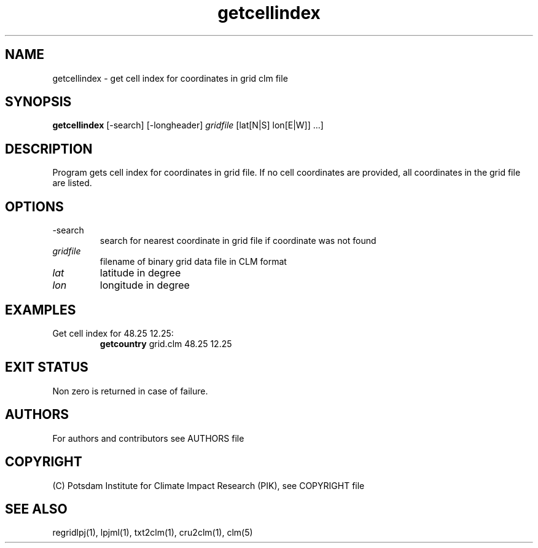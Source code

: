.TH getcellindex 1  "March 2, 2013" "version 1.0.001" "USER COMMANDS"
.SH NAME
getcellindex \- get cell index for coordinates in grid clm file
.SH SYNOPSIS
.B getcellindex
[\-search] [\-longheader] 
.I gridfile 
[lat[N|S] lon[E|W]] ...]
.SH DESCRIPTION
Program gets cell index for coordinates in grid file. If no cell coordinates are provided, all coordinates in the grid file are listed.
.SH OPTIONS
.TP
\-search
search for nearest coordinate in grid file if coordinate was not found
.TP
.I gridfile    
filename of binary grid data file in CLM format
.TP
.I lat
latitude in degree
.TP
.I lon
longitude in degree
.SH EXAMPLES
.TP
Get cell index for 48.25 12.25:
.B getcountry
grid.clm 48.25 12.25
.PP
.SH EXIT STATUS
Non zero is returned in case of failure.

.SH AUTHORS

For authors and contributors see AUTHORS file

.SH COPYRIGHT

(C) Potsdam Institute for Climate Impact Research (PIK), see COPYRIGHT file

.SH SEE ALSO
regridlpj(1), lpjml(1), txt2clm(1), cru2clm(1), clm(5)
